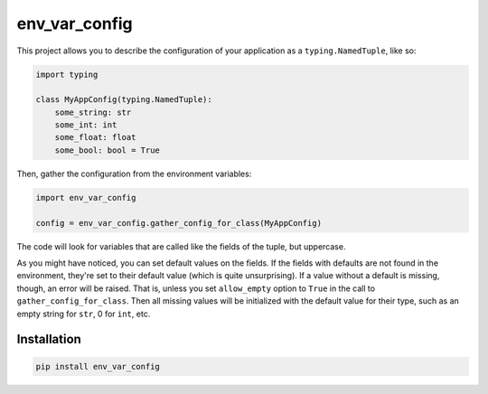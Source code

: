 env_var_config
==============

This project allows you to describe the configuration of your application as a
``typing.NamedTuple``, like so:

.. code-block:: python

    import typing

    class MyAppConfig(typing.NamedTuple):
        some_string: str
        some_int: int
        some_float: float
        some_bool: bool = True

Then, gather the configuration from the environment variables:

.. code-block:: python

    import env_var_config

    config = env_var_config.gather_config_for_class(MyAppConfig)

The code will look for variables that are called like the fields of the tuple, but uppercase.

As you might have noticed, you can set default values on the fields.
If the fields with defaults are not found in the environment, they're set to their default value
(which is quite unsurprising).
If a value without a default is missing, though, an error will be raised.
That is, unless you set ``allow_empty`` option to ``True``
in the call to ``gather_config_for_class``.
Then all missing values will be initialized with the default value for their type,
such as an empty string for ``str``, 0 for ``int``, etc.

Installation
------------

.. code-block:: bash

    pip install env_var_config
